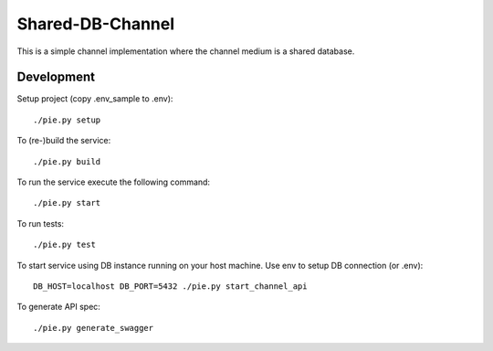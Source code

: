 Shared-DB-Channel
==================

This is a simple channel implementation where the channel medium is a shared database.

Development
-----------
Setup project (copy .env_sample to .env)::

	./pie.py setup

To (re-)build the service::

	./pie.py build

To run the service execute the following command::

	./pie.py start

To run tests::

	./pie.py test

To start service using DB instance running on your host machine. Use env to setup DB connection (or .env)::

	DB_HOST=localhost DB_PORT=5432 ./pie.py start_channel_api

To generate API spec::

	./pie.py generate_swagger
